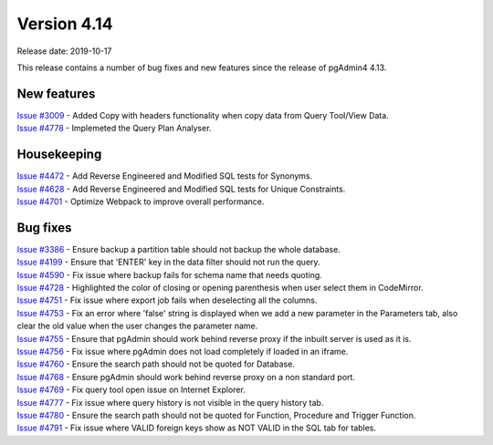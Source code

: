 ************
Version 4.14
************

Release date: 2019-10-17

This release contains a number of bug fixes and new features since the release of pgAdmin4 4.13.

New features
************

| `Issue #3009 <https://redmine.postgresql.org/issues/3009>`_ -  Added Copy with headers functionality when copy data from Query Tool/View Data.
| `Issue #4778 <https://redmine.postgresql.org/issues/4778>`_ -  Implemeted the Query Plan Analyser.

Housekeeping
************

| `Issue #4472 <https://redmine.postgresql.org/issues/4472>`_ -  Add Reverse Engineered and Modified SQL tests for Synonyms.
| `Issue #4628 <https://redmine.postgresql.org/issues/4628>`_ -  Add Reverse Engineered and Modified SQL tests for Unique Constraints.
| `Issue #4701 <https://redmine.postgresql.org/issues/4701>`_ -  Optimize Webpack to improve overall performance.

Bug fixes
*********

| `Issue #3386 <https://redmine.postgresql.org/issues/3386>`_ -  Ensure backup a partition table should not backup the whole database.
| `Issue #4199 <https://redmine.postgresql.org/issues/4199>`_ -  Ensure that 'ENTER' key in the data filter should not run the query.
| `Issue #4590 <https://redmine.postgresql.org/issues/4590>`_ -  Fix issue where backup fails for schema name that needs quoting.
| `Issue #4728 <https://redmine.postgresql.org/issues/4728>`_ -  Highlighted the color of closing or opening parenthesis when user select them in CodeMirror.
| `Issue #4751 <https://redmine.postgresql.org/issues/4751>`_ -  Fix issue where export job fails when deselecting all the columns.
| `Issue #4753 <https://redmine.postgresql.org/issues/4753>`_ -  Fix an error where 'false' string is displayed when we add a new parameter in the Parameters tab, also clear the old value when the user changes the parameter name.
| `Issue #4755 <https://redmine.postgresql.org/issues/4755>`_ -  Ensure that pgAdmin should work behind reverse proxy if the inbuilt server is used as it is.
| `Issue #4756 <https://redmine.postgresql.org/issues/4756>`_ -  Fix issue where pgAdmin does not load completely if loaded in an iframe.
| `Issue #4760 <https://redmine.postgresql.org/issues/4760>`_ -  Ensure the search path should not be quoted for Database.
| `Issue #4768 <https://redmine.postgresql.org/issues/4768>`_ -  Ensure pgAdmin should work behind reverse proxy on a non standard port.
| `Issue #4769 <https://redmine.postgresql.org/issues/4769>`_ -  Fix query tool open issue on Internet Explorer.
| `Issue #4777 <https://redmine.postgresql.org/issues/4777>`_ -  Fix issue where query history is not visible in the query history tab.
| `Issue #4780 <https://redmine.postgresql.org/issues/4780>`_ -  Ensure the search path should not be quoted for Function, Procedure and Trigger Function.
| `Issue #4791 <https://redmine.postgresql.org/issues/4791>`_ -  Fix issue where VALID foreign keys show as NOT VALID in the SQL tab for tables.
